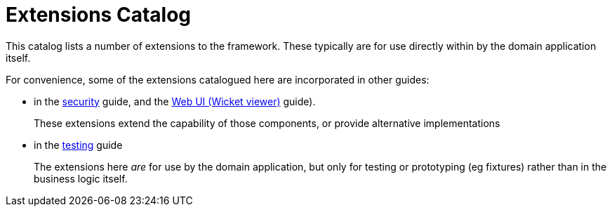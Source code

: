 = Extensions Catalog


:Notice: Licensed to the Apache Software Foundation (ASF) under one or more contributor license agreements. See the NOTICE file distributed with this work for additional information regarding copyright ownership. The ASF licenses this file to you under the Apache License, Version 2.0 (the "License"); you may not use this file except in compliance with the License. You may obtain a copy of the License at. http://www.apache.org/licenses/LICENSE-2.0 . Unless required by applicable law or agreed to in writing, software distributed under the License is distributed on an "AS IS" BASIS, WITHOUT WARRANTIES OR  CONDITIONS OF ANY KIND, either express or implied. See the License for the specific language governing permissions and limitations under the License.
:page-partial:

This catalog lists a number of extensions to the framework.
These typically are for use directly within by the domain application itself.

For convenience, some of the extensions catalogued here are incorporated in other guides:

* in the xref:security:ROOT:about.adoc[security] guide, and the xref:vw:ROOT:about.adoc[Web UI (Wicket viewer)] guide).
+
These extensions extend the capability of those components, or provide alternative implementations

* in the xref:testing:ROOT:about.adoc[testing] guide
+
The extensions here _are_ for use by the domain application, but only for testing or prototyping (eg fixtures) rather than in the business logic itself.
